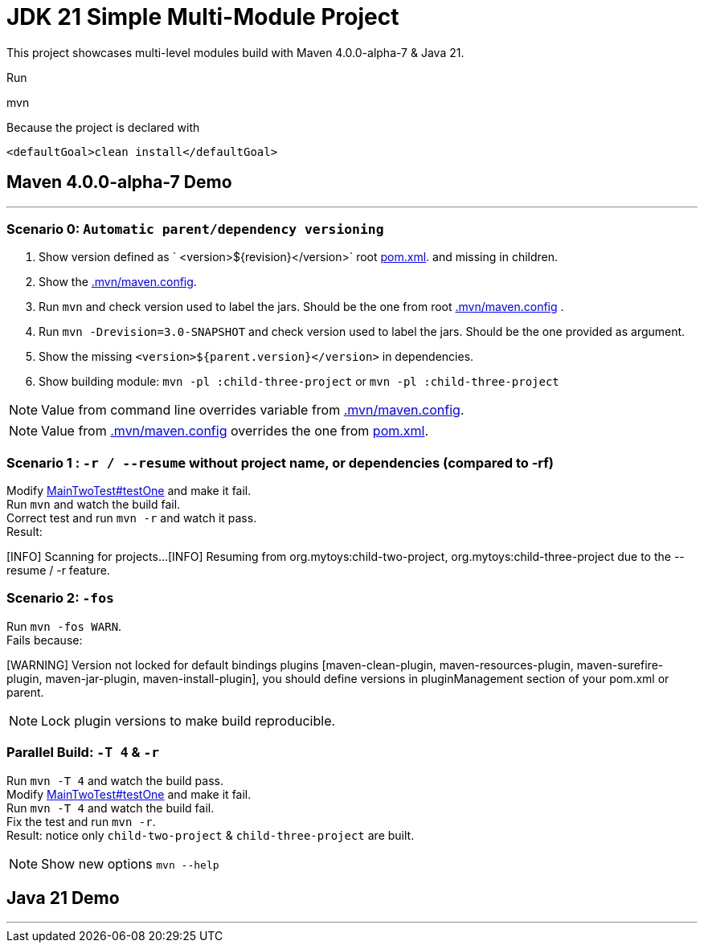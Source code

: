 = JDK 21 Simple Multi-Module Project

This project showcases multi-level modules build with Maven  4.0.0-alpha-7 & Java 21.

Run

[source]
====
mvn
====

Because the project is declared with

[source]
====
 <defaultGoal>clean install</defaultGoal>
====

== Maven 4.0.0-alpha-7 Demo

'''
=== Scenario 0: `Automatic parent/dependency versioning`

1. Show version defined as ` <version>${revision}</version>` root link:pom.xml[pom.xml].  and missing in children.
2. Show the link:.mvn/maven.config[.mvn/maven.config].
3. Run `mvn`  and check version used to label the jars. Should be the one from root link:.mvn/maven.config[.mvn/maven.config] .
4. Run `mvn -Drevision=3.0-SNAPSHOT` and check version used to label the jars. Should be the one provided as argument.
5. Show the missing `<version>${parent.version}</version>` in dependencies.
6. Show building module: `mvn -pl :child-three-project` or `mvn -pl :child-three-project`

NOTE: Value from command line overrides variable from link:.mvn/maven.config[.mvn/maven.config].

NOTE: Value from link:.mvn/maven.config[.mvn/maven.config] overrides the one from link:pom.xml[pom.xml].

=== Scenario 1 : `-r / --resume` without project name, or dependencies (compared to -rf)

Modify link:.src/main/java/org/mytoys/two/MainTwoTest.java[MainTwoTest#testOne] and make it fail. +
Run `mvn`  and watch the build fail. +
Correct test and run `mvn -r` and watch it pass. +
Result:
[source]
====
[INFO] Scanning for projects...
[INFO] Resuming from org.mytoys:child-two-project, org.mytoys:child-three-project due to the --resume / -r feature.
====

=== Scenario 2: `-fos`

Run `mvn -fos WARN`. +
Fails because:
[source]
====
[WARNING] Version not locked for default bindings plugins [maven-clean-plugin, maven-resources-plugin, maven-surefire-plugin, maven-jar-plugin, maven-install-plugin], you should define versions in pluginManagement section of your pom.xml or parent.
====

NOTE: Lock plugin versions to make build reproducible.

=== Parallel Build: `-T 4` & `-r`

Run `mvn -T 4`  and watch the build pass. +
Modify link:.src/main/java/org/mytoys/two/MainTwoTest.java[MainTwoTest#testOne] and make it fail. +
Run `mvn -T 4`  and watch the build fail. +
Fix the test and run `mvn -r`. +
Result: notice only `child-two-project` & `child-three-project` are built.

NOTE: Show new options `mvn --help`

== Java 21 Demo

'''
